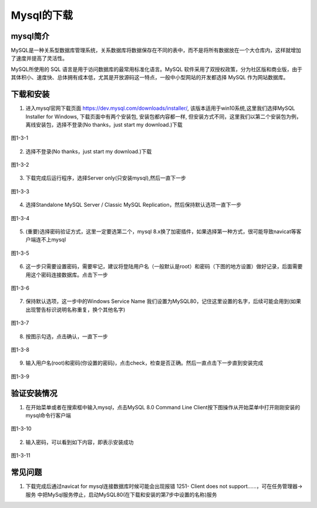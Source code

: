 
Mysql的下载
------------------------------------

mysql简介
~~~~~~~~~~~~~~~~~~~~~~~

MySQL是一种关系型数据库管理系统，关系数据库将数据保存在不同的表中，而不是将所有数据放在一个大仓库内，这样就增加了速度并提高了灵活性。

MySQL所使用的 SQL 语言是用于访问数据库的最常用标准化语言。MySQL 软件采用了双授权政策，分为社区版和商业版，由于其体积小、速度快、总体拥有成本低，尤其是开放源码这一特点，一般中小型网站的开发都选择 MySQL 作为网站数据库。

下载和安装
~~~~~~~~~~~~~~~~~~~~~~~~~~

1. 进入mysql官网下载页面 https://dev.mysql.com/downloads/installer/, 该版本适用于win10系统,这里我们选择MySQL Installer for Windows, 下载页面中有两个安装包, 安装包都内容都一样, 但安装方式不同，这里我们以第二个安装包为例，离线安装包，选择不登录(No thanks，just start my download.)下载

.. figure:: ../media/1-3-1.png
    :align: center
    :alt: 

    图1-3-1

2. 选择不登录(No thanks，just start my download.)下载

.. figure:: ../media/1-3-2.png
    :align: center
    :alt: 

    图1-3-2

3. 下载完成后运行程序，选择Server only(只安装mysql),然后一直下一步

.. figure:: ../media/1-3-3.png
    :align: center
    :alt: 

    图1-3-3

4.  选择Standalone MySQL Server / Classic MySQL Replication，然后保持默认选项一直下一步

.. figure:: ../media/1-3-4.png
    :align: center
    :alt: 

    图1-3-4

5. (重要)选择密码验证方式，这里一定要选第二个，mysql 8.x换了加密插件，如果选择第一种方式，很可能导致navicat等客户端连不上mysql

.. figure:: ../media/1-3-5.png
    :align: center
    :alt: 

    图1-3-5

6. 这一步只需要设置密码，需要牢记，建议将登陆用户名（一般默认是root）和密码（下图的地方设置）做好记录，后面需要用这个密码连接数据库。点击下一步
  
.. figure:: ../media/1-3-6.png
    :align: center
    :alt: 

    图1-3-6

7. 保持默认选项，这一步中的Windows Service Name 我们设置为MySQL80，记住这里设置的名字，后续可能会用到(如果出现警告标识说明名称重复，换个其他名字)

.. figure:: ../media/1-3-7.png
    :align: center
    :alt: 

    图1-3-7

8. 按图示勾选，点击确认，一直下一步

.. figure:: ../media/1-3-8.png
    :align: center
    :alt: 

    图1-3-8

9. 输入用户名(root)和密码(你设置的密码)，点击check，检查是否正确。然后一直点击下一步直到安装完成
    
.. figure:: ../media/1-3-9.png
    :align: center
    :alt: 

    图1-3-9

验证安装情况
~~~~~~~~~~~~~~~~~~~~~~

1. 在开始菜单或者在搜索框中输入mysql，点击MySQL 8.0 Command Line Client按下图操作从开始菜单中打开刚刚安装的mysql命令行客户端

.. figure:: ../media/1-3-10.png
    :align: center
    :alt: 

    图1-3-10

2. 输入密码，可以看到如下内容，即表示安装成功

.. figure:: ../media/1-3-11.png
    :align: center
    :alt: 

    图1-3-11

常见问题
~~~~~~~~~~~~~~~~~~~~~~

1. 下载完成后通过navicat for mysql连接数据库时候可能会出现报错 1251- Client does not support......，可在任务管理器-> 服务 中把MySql服务停止，启动MySQL80(在下载和安装的第7步中设置的名称)服务
 

